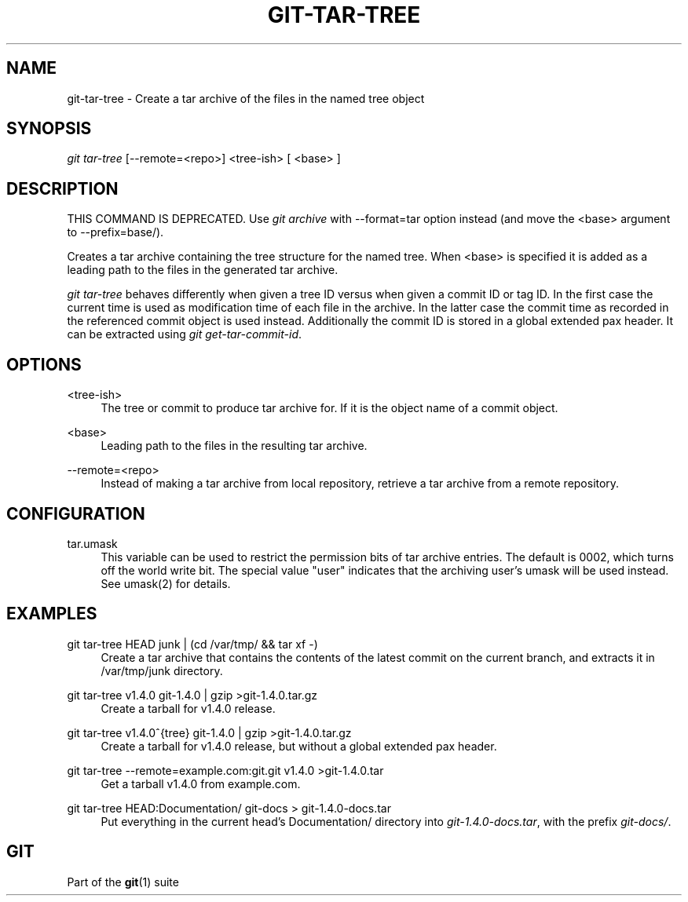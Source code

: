 '\" t
.\"     Title: git-tar-tree
.\"    Author: [FIXME: author] [see http://docbook.sf.net/el/author]
.\" Generator: DocBook XSL Stylesheets v1.75.2 <http://docbook.sf.net/>
.\"      Date: 12/31/2012
.\"    Manual: Git Manual
.\"    Source: Git 1.8.1
.\"  Language: English
.\"
.TH "GIT\-TAR\-TREE" "1" "12/31/2012" "Git 1\&.8\&.1" "Git Manual"
.\" -----------------------------------------------------------------
.\" * Define some portability stuff
.\" -----------------------------------------------------------------
.\" ~~~~~~~~~~~~~~~~~~~~~~~~~~~~~~~~~~~~~~~~~~~~~~~~~~~~~~~~~~~~~~~~~
.\" http://bugs.debian.org/507673
.\" http://lists.gnu.org/archive/html/groff/2009-02/msg00013.html
.\" ~~~~~~~~~~~~~~~~~~~~~~~~~~~~~~~~~~~~~~~~~~~~~~~~~~~~~~~~~~~~~~~~~
.ie \n(.g .ds Aq \(aq
.el       .ds Aq '
.\" -----------------------------------------------------------------
.\" * set default formatting
.\" -----------------------------------------------------------------
.\" disable hyphenation
.nh
.\" disable justification (adjust text to left margin only)
.ad l
.\" -----------------------------------------------------------------
.\" * MAIN CONTENT STARTS HERE *
.\" -----------------------------------------------------------------
.SH "NAME"
git-tar-tree \- Create a tar archive of the files in the named tree object
.SH "SYNOPSIS"
.sp
.nf
\fIgit tar\-tree\fR [\-\-remote=<repo>] <tree\-ish> [ <base> ]
.fi
.sp
.SH "DESCRIPTION"
.sp
THIS COMMAND IS DEPRECATED\&. Use \fIgit archive\fR with \-\-format=tar option instead (and move the <base> argument to \-\-prefix=base/)\&.
.sp
Creates a tar archive containing the tree structure for the named tree\&. When <base> is specified it is added as a leading path to the files in the generated tar archive\&.
.sp
\fIgit tar\-tree\fR behaves differently when given a tree ID versus when given a commit ID or tag ID\&. In the first case the current time is used as modification time of each file in the archive\&. In the latter case the commit time as recorded in the referenced commit object is used instead\&. Additionally the commit ID is stored in a global extended pax header\&. It can be extracted using \fIgit get\-tar\-commit\-id\fR\&.
.SH "OPTIONS"
.PP
<tree\-ish>
.RS 4
The tree or commit to produce tar archive for\&. If it is the object name of a commit object\&.
.RE
.PP
<base>
.RS 4
Leading path to the files in the resulting tar archive\&.
.RE
.PP
\-\-remote=<repo>
.RS 4
Instead of making a tar archive from local repository, retrieve a tar archive from a remote repository\&.
.RE
.SH "CONFIGURATION"
.PP
tar\&.umask
.RS 4
This variable can be used to restrict the permission bits of tar archive entries\&. The default is 0002, which turns off the world write bit\&. The special value "user" indicates that the archiving user\(cqs umask will be used instead\&. See umask(2) for details\&.
.RE
.SH "EXAMPLES"
.PP
git tar\-tree HEAD junk | (cd /var/tmp/ && tar xf \-)
.RS 4
Create a tar archive that contains the contents of the latest commit on the current branch, and extracts it in
/var/tmp/junk
directory\&.
.RE
.PP
git tar\-tree v1\&.4\&.0 git\-1\&.4\&.0 | gzip >git\-1\&.4\&.0\&.tar\&.gz
.RS 4
Create a tarball for v1\&.4\&.0 release\&.
.RE
.PP
git tar\-tree v1\&.4\&.0^{tree} git\-1\&.4\&.0 | gzip >git\-1\&.4\&.0\&.tar\&.gz
.RS 4
Create a tarball for v1\&.4\&.0 release, but without a global extended pax header\&.
.RE
.PP
git tar\-tree \-\-remote=example\&.com:git\&.git v1\&.4\&.0 >git\-1\&.4\&.0\&.tar
.RS 4
Get a tarball v1\&.4\&.0 from example\&.com\&.
.RE
.PP
git tar\-tree HEAD:Documentation/ git\-docs > git\-1\&.4\&.0\-docs\&.tar
.RS 4
Put everything in the current head\(cqs Documentation/ directory into
\fIgit\-1\&.4\&.0\-docs\&.tar\fR, with the prefix
\fIgit\-docs/\fR\&.
.RE
.SH "GIT"
.sp
Part of the \fBgit\fR(1) suite
